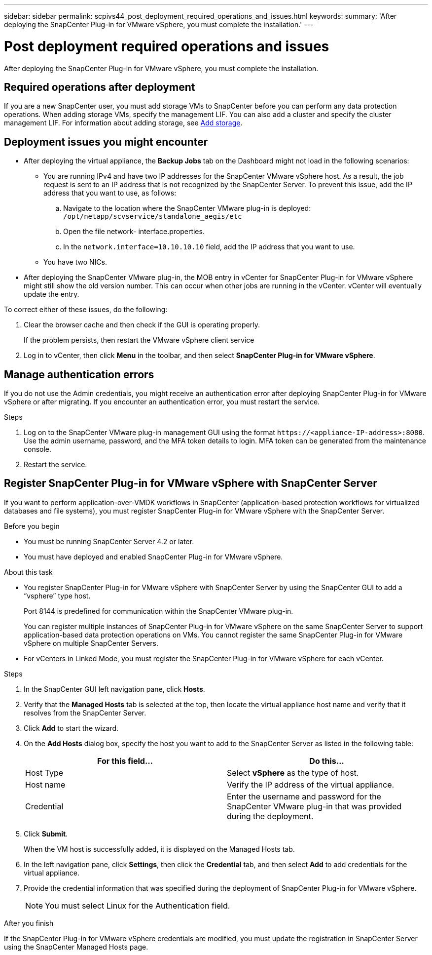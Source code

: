 ---
sidebar: sidebar
permalink: scpivs44_post_deployment_required_operations_and_issues.html
keywords:
summary: 'After deploying the SnapCenter Plug-in for VMware vSphere, you must complete the installation.'
---

= Post deployment required operations and issues
:hardbreaks:
:nofooter:
:icons: font
:linkattrs:
:imagesdir: ./media/

[.lead]
After deploying the SnapCenter Plug-in for VMware vSphere, you must complete the installation.

== Required operations after deployment

If you are a new SnapCenter user, you must add storage VMs to SnapCenter before you can perform any data protection operations. When adding storage VMs, specify the management LIF. You can also add a cluster and specify the cluster management LIF. For information about adding storage, see link:scpivs44_add_storage_01.html[Add storage^].

== Deployment issues you might encounter

* After deploying the virtual appliance, the *Backup Jobs* tab on the Dashboard might not load in the following scenarios:
** You are running IPv4 and have two IP addresses for the SnapCenter VMware vSphere host. As a result, the job request is sent to an IP address that is not recognized by the SnapCenter Server. To prevent this issue, add the IP address that you want to use, as follows:

.. Navigate to the location where the SnapCenter VMware plug-in is deployed: `/opt/netapp/scvservice/standalone_aegis/etc`
.. Open the file network- interface.properties.
.. In the `network.interface=10.10.10.10` field, add the IP address that you want to use.

** You have two NICs.
* After deploying the SnapCenter VMware plug-in, the MOB entry in vCenter for SnapCenter Plug-in for VMware vSphere might still show the old version number. This can occur when other jobs are running in the vCenter. vCenter will eventually update the entry.

To correct either of these issues, do the following:

. Clear the browser cache and then check if the GUI is operating properly.
+
If the problem persists, then restart the VMware vSphere client service

. Log in to vCenter, then click *Menu* in the toolbar, and then select *SnapCenter Plug-in for VMware vSphere*.

== Manage authentication errors

If you do not use the Admin credentials, you might receive an authentication error after deploying SnapCenter Plug-in for VMware vSphere or after migrating. If you encounter an authentication error, you must restart the service.

.Steps

. Log on to the SnapCenter VMware plug-in management GUI using the format `\https://<appliance-IP-address>:8080`. Use the admin username, password, and the MFA token details to login. MFA token can be generated from the maintenance console.
. Restart the service.

== Register SnapCenter Plug-in for VMware vSphere with SnapCenter Server

If you want to perform application-over-VMDK workflows in SnapCenter (application-based protection workflows for virtualized databases and file systems), you must register SnapCenter Plug-in for VMware vSphere with the SnapCenter Server.

.Before you begin

* You must be running SnapCenter Server 4.2 or later.
* You must have deployed and enabled SnapCenter Plug-in for VMware vSphere.

.About this task

* You register SnapCenter Plug-in for VMware vSphere with SnapCenter Server by using the SnapCenter GUI to add a “vsphere” type host.
+
Port 8144 is predefined for communication within the SnapCenter VMware plug-in.
+
You can register multiple instances of SnapCenter Plug-in for VMware vSphere on the same SnapCenter Server to support application-based data protection operations on VMs. You cannot register the same SnapCenter Plug-in for VMware vSphere on multiple SnapCenter Servers.

* For vCenters in Linked Mode, you must register the SnapCenter Plug-in for VMware vSphere for each vCenter.

.Steps

. In the SnapCenter GUI left navigation pane, click *Hosts*.
. Verify that the *Managed Hosts* tab is selected at the top, then locate the virtual appliance host name and verify that it resolves from the SnapCenter Server.
. Click *Add* to start the wizard.
. On the *Add Hosts* dialog box, specify the host you want to add to the SnapCenter Server as listed in the following table:
+
|===
|For this field… |Do this…

|Host Type
|Select *vSphere* as the type of host.
|Host name
|Verify the IP address of the virtual appliance.
|Credential
|Enter the username and password for the SnapCenter VMware plug-in that was provided during the deployment.
|===

. Click *Submit*.
+
When the VM host is successfully added, it is displayed on the Managed Hosts tab.

. In the left navigation pane, click *Settings*, then click the *Credential* tab, and then select *Add* to add credentials for the virtual appliance.
. Provide the credential information that was specified during the deployment of SnapCenter Plug-in for VMware vSphere.
+
[NOTE]
You must select Linux for the Authentication field.

.After you finish

If the SnapCenter Plug-in for VMware vSphere credentials are modified, you must update the registration in SnapCenter Server using the SnapCenter Managed Hosts page.

